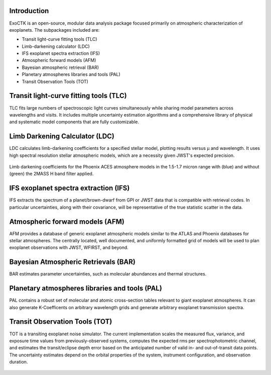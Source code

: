 .. image:: /ExoCTK/data/images/ExoCTK_logo.png
    :alt: ExoCTK Logo
    :scale: 50%

|build-status| |docs|

Introduction
------------
ExoCTK is an open-source, modular data analysis package focused primarily on atmospheric characterization of exoplanets. The subpackages included are:

* Transit light-­curve fitting tools (TLC)
* Limb-­darkening calculator (LDC)
* IFS exoplanet spectra extraction (IFS)
* Atmospheric forward models (AFM)
* Bayesian atmospheric retrieval (BAR)
* Planetary atmospheres libraries and tools (PAL)
* Transit Observation Tools (TOT)

Transit light-­curve fitting tools (TLC)
---------------------------------------
TLC fits large numbers of spectroscopic light curves simultaneously while sharing model parameters across wavelengths and visits.  It includes multiple uncertainty estimation algorithms and a comprehensive library of physical and systematic model components that are fully customizable.

Limb Darkening Calculator (LDC)
-------------------------------
LDC calculates limb-darkening coefficients for a specified stellar model, plotting results versus µ and wavelength.  It uses high spectral resolution stellar atmospheric models, which are a necessity given JWST's expected precision.

.. figure:: /ExoCTK/data/images/LDC_demo.png
    :alt: LDC Demo
    :scale: 100%
    :align: center
    
    Limb darkening coefficients for the Phoenix ACES atmosphere models in the 1.5-1.7 micron range with (blue) and without (green) the 2MASS H band filter applied.

IFS exoplanet spectra extraction (IFS)
--------------------------------------
IFS extracts the spectrum of a planet/brown-dwarf from GPI or JWST data that is compatible with retrieval codes. In particular uncertainties, along with their covariance, will be representative of the true statistic scatter in the data.

Atmospheric forward models (AFM)
--------------------------------
AFM provides a database of generic exoplanet atmospheric models similar to the ATLAS and Phoenix databases for stellar atmospheres.  The centrally located, well documented, and uniformly formatted grid of models will be used to plan exoplanet observations with JWST, WFIRST, and beyond.

Bayesian Atmospheric Retrievals (BAR)
-------------------------------------
BAR estimates parameter uncertainties, such as molecular abundances and thermal structures.

Planetary atmospheres libraries and tools (PAL)
-----------------------------------------------
PAL contains a robust set of molecular and atomic cross-section tables relevant to giant exoplanet atmospheres. It can also generate K-Coefficents on arbitrary wavelength grids and generate arbitrary exoplanet transmission spectra.

.. figure:: /ExoCTK/data/images/PAL_demo.png
    :alt: PAL Demo
    :scale: 100%
    :align: center

Transit Observation Tools (TOT)
-------------------------------
TOT is a transiting exoplanet noise simulator. The current implementation scales the measured flux, variance, and exposure time values from previously-observed systems, computes the expected rms per spectrophotometric channel, and estimates the transit/eclipse depth error based on the anticipated number of valid in- and out-of-transit data points. The uncertainty estimates depend on the orbital properties of the system, instrument configuration, and observation duration.

.. figure:: /ExoCTK/data/images/TOT_demo.png
    :alt: TOT Demo
    :scale: 100%
    :align: center

.. |build-status| image:: https://travis-ci.org/ExoCTK/ExoCTK.svg?branch=master
    :alt: build status
    :scale: 100%
    :target: https://travis-ci.org/ExoCTK/ExoCTK

.. |docs| image:: https://readthedocs.org/projects/docs/badge/?version=latest
    :alt: Documentation Status
    :scale: 100%
    :target: http://exoctk.readthedocs.io/en/latest/
